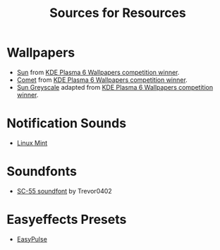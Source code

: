 #+title: Sources for Resources

* Wallpapers
- [[./wallpapers/sun.jpg][Sun]] from [[https://discuss.kde.org/t/winner-announcement/9608][KDE Plasma 6 Wallpapers competition winner]].
- [[./wallpapers/comet.jpg][Comet]] from [[https://discuss.kde.org/t/winner-announcement/9608][KDE Plasma 6 Wallpapers competition winner]].
- [[./wallpapers/sun-grey.jpg][Sun Greyscale]] adapted from [[https://discuss.kde.org/t/winner-announcement/9608][KDE Plasma 6 Wallpapers competition winner]].

* Notification Sounds
- [[https://www.youtube.com/watch?v=6soBlsr1Mx0][Linux Mint]]

* Soundfonts
- [[https://www.doomworld.com/forum/topic/118828-trevor0402s-sc-55-soundfont/][SC-55 soundfont]] by Trevor0402

* Easyeffects Presets
- [[https://github.com/p-chan5/EasyPulse][EasyPulse]]
